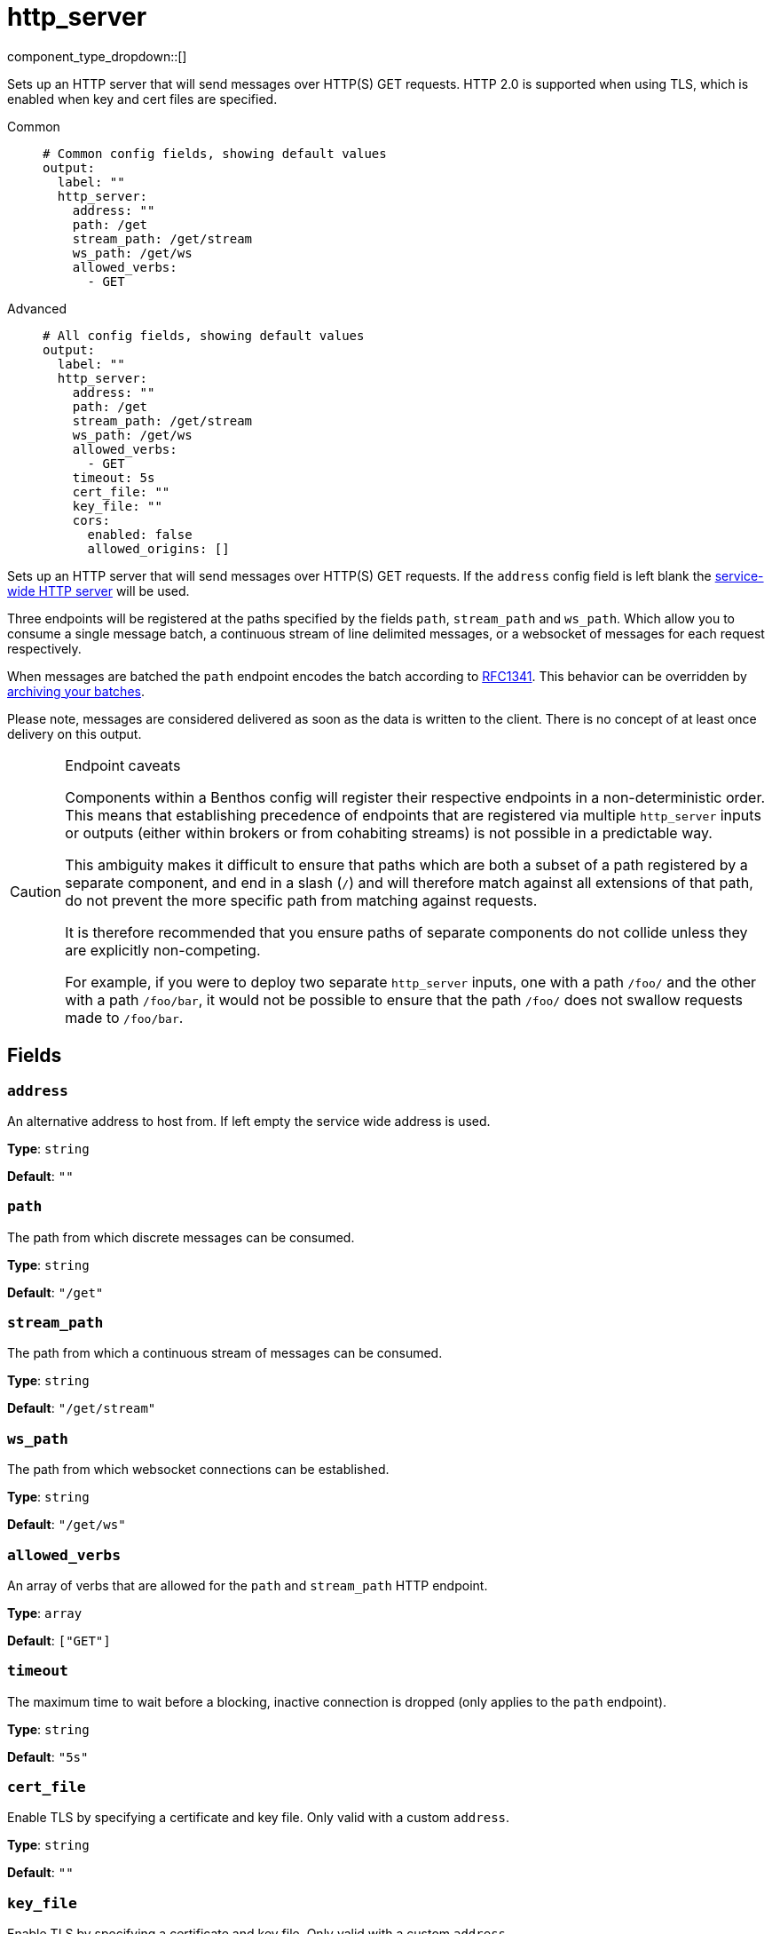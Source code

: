 = http_server
:type: output
:status: stable
:categories: ["Network"]



////
     THIS FILE IS AUTOGENERATED!

     To make changes please edit the corresponding source file under internal/impl/<provider>.
////


component_type_dropdown::[]


Sets up an HTTP server that will send messages over HTTP(S) GET requests. HTTP 2.0 is supported when using TLS, which is enabled when key and cert files are specified.


[tabs]
======
Common::
+
--

```yml
# Common config fields, showing default values
output:
  label: ""
  http_server:
    address: ""
    path: /get
    stream_path: /get/stream
    ws_path: /get/ws
    allowed_verbs:
      - GET
```

--
Advanced::
+
--

```yml
# All config fields, showing default values
output:
  label: ""
  http_server:
    address: ""
    path: /get
    stream_path: /get/stream
    ws_path: /get/ws
    allowed_verbs:
      - GET
    timeout: 5s
    cert_file: ""
    key_file: ""
    cors:
      enabled: false
      allowed_origins: []
```

--
======

Sets up an HTTP server that will send messages over HTTP(S) GET requests. If the `address` config field is left blank the xref:components:http/about.adoc[service-wide HTTP server] will be used.

Three endpoints will be registered at the paths specified by the fields `path`, `stream_path` and `ws_path`. Which allow you to consume a single message batch, a continuous stream of line delimited messages, or a websocket of messages for each request respectively.

When messages are batched the `path` endpoint encodes the batch according to https://www.w3.org/Protocols/rfc1341/7_2_Multipart.html[RFC1341^]. This behavior can be overridden by xref:configuration:batching.adoc#post-batch-processing[archiving your batches].

Please note, messages are considered delivered as soon as the data is written to the client. There is no concept of at least once delivery on this output.


[CAUTION]
.Endpoint caveats
====
Components within a Benthos config will register their respective endpoints in a non-deterministic order. This means that establishing precedence of endpoints that are registered via multiple `http_server` inputs or outputs (either within brokers or from cohabiting streams) is not possible in a predictable way.

This ambiguity makes it difficult to ensure that paths which are both a subset of a path registered by a separate component, and end in a slash (`/`) and will therefore match against all extensions of that path, do not prevent the more specific path from matching against requests.

It is therefore recommended that you ensure paths of separate components do not collide unless they are explicitly non-competing.

For example, if you were to deploy two separate `http_server` inputs, one with a path `/foo/` and the other with a path `/foo/bar`, it would not be possible to ensure that the path `/foo/` does not swallow requests made to `/foo/bar`.
====


== Fields

=== `address`

An alternative address to host from. If left empty the service wide address is used.


*Type*: `string`

*Default*: `""`

=== `path`

The path from which discrete messages can be consumed.


*Type*: `string`

*Default*: `"/get"`

=== `stream_path`

The path from which a continuous stream of messages can be consumed.


*Type*: `string`

*Default*: `"/get/stream"`

=== `ws_path`

The path from which websocket connections can be established.


*Type*: `string`

*Default*: `"/get/ws"`

=== `allowed_verbs`

An array of verbs that are allowed for the `path` and `stream_path` HTTP endpoint.


*Type*: `array`

*Default*: `["GET"]`

=== `timeout`

The maximum time to wait before a blocking, inactive connection is dropped (only applies to the `path` endpoint).


*Type*: `string`

*Default*: `"5s"`

=== `cert_file`

Enable TLS by specifying a certificate and key file. Only valid with a custom `address`.


*Type*: `string`

*Default*: `""`

=== `key_file`

Enable TLS by specifying a certificate and key file. Only valid with a custom `address`.


*Type*: `string`

*Default*: `""`

=== `cors`

Adds Cross-Origin Resource Sharing headers. Only valid with a custom `address`.


*Type*: `object`

Requires version 3.63.0 or newer

=== `cors.enabled`

Whether to allow CORS requests.


*Type*: `bool`

*Default*: `false`

=== `cors.allowed_origins`

An explicit list of origins that are allowed for CORS requests.


*Type*: `array`

*Default*: `[]`


